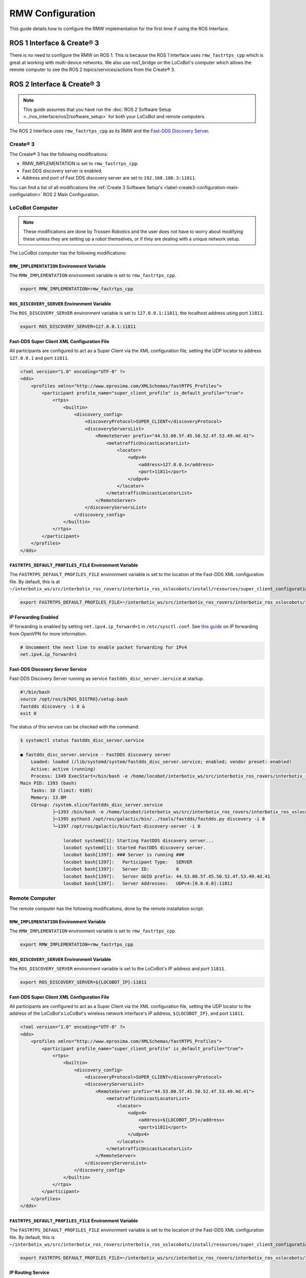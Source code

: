 =================
RMW Configuration
=================

This guide details how to configure the RMW implementation for the first time if using the ROS
Interface.

ROS 1 Interface & Create® 3
===========================

There is no need to configure the RMW on ROS 1. This is because the ROS 1 Interface uses
``rmw_fastrtps_cpp`` which is great at working with multi-device networks. We also use ros1_bridge
on the LoCoBot's computer which allows the remote computer to see the ROS 2 topics/services/actions
from the Create® 3.

ROS 2 Interface & Create® 3
===========================

.. note::

    This guide assumes that you have run the :doc:`ROS 2 Software Setup
    <../ros_interface/ros2/software_setup>` for both your LoCoBot and remote computers.

The ROS 2 Interface uses ``rmw_fastrtps_cpp`` as its RMW and the `Fast-DDS Discovery Server`_.

.. _`Fast-DDS Discovery Server`: https://docs.ros.org/en/humble/Tutorials/Advanced/Discovery-Server/Discovery-Server.html

Create® 3
---------

The Create® 3 has the following modifications:

*   RMW_IMPLEMENTATION is set to ``rmw_fastrtps_cpp``.
*   Fast DDS discovery server is enabled.
*   Address and port of Fast DDS discovery server are set to ``192.168.186.3:11811``.

You can find a list of all modifications the :ref:`Create 3 Software Setup's
<label-create3-configuration-main-configuration>` ROS 2 Main Configuration.

LoCoBot Computer
----------------

.. note::

    These modifications are done by Trossen Robotics and the user does not have to worry about
    modifying these unless they are setting up a robot themselves, or if they are dealing with a
    unique network setup.

The LoCoBot computer has the following modifications:

``RMW_IMPLEMENTATION`` Environment Variable
~~~~~~~~~~~~~~~~~~~~~~~~~~~~~~~~~~~~~~~~~~~

The ``RMW_IMPLEMENTATION`` environment variable is set to ``rmw_fastrtps_cpp``.

.. code:: bash

    export RMW_IMPLEMENTATION=rmw_fastrtps_cpp

``ROS_DISCOVERY_SERVER`` Environment Variable
~~~~~~~~~~~~~~~~~~~~~~~~~~~~~~~~~~~~~~~~~~~~~

The ``ROS_DISCOVERY_SERVER`` environment variable is set to ``127.0.0.1:11811``, the localhost
address using port ``11811``.

.. code:: bash

    export ROS_DISCOVERY_SERVER=127.0.0.1:11811

Fast-DDS Super Client XML Configuration File
~~~~~~~~~~~~~~~~~~~~~~~~~~~~~~~~~~~~~~~~~~~~

All participants are configured to act as a Super Client via the XML configuration file, setting
the UDP locator to address ``127.0.0.1`` and port ``11811``.

.. code:: xml

    <?xml version="1.0" encoding="UTF-8" ?>
    <dds>
        <profiles xmlns="http://www.eprosima.com/XMLSchemas/fastRTPS_Profiles">
            <participant profile_name="super_client_profile" is_default_profile="true">
                <rtps>
                    <builtin>
                        <discovery_config>
                            <discoveryProtocol>SUPER_CLIENT</discoveryProtocol>
                            <discoveryServersList>
                                <RemoteServer prefix="44.53.00.5f.45.50.52.4f.53.49.4d.41">
                                    <metatrafficUnicastLocatorList>
                                        <locator>
                                            <udpv4>
                                                <address>127.0.0.1</address>
                                                <port>11811</port>
                                            </udpv4>
                                        </locator>
                                    </metatrafficUnicastLocatorList>
                                </RemoteServer>
                            </discoveryServersList>
                        </discovery_config>
                    </builtin>
                </rtps>
            </participant>
        </profiles>
    </dds>

``FASTRTPS_DEFAULT_PROFILES_FILE`` Environment Variable
~~~~~~~~~~~~~~~~~~~~~~~~~~~~~~~~~~~~~~~~~~~~~~~~~~~~~~~

The ``FASTRTPS_DEFAULT_PROFILES_FILE`` environment variable is set to the location of the Fast-DDS
XML configuration file. By default, this is at
``~/interbotix_ws/src/interbotix_ros_rovers/interbotix_ros_xslocobots/install/resources/super_client_configuration_file.xml``.

.. code:: bash

    export FASTRTPS_DEFAULT_PROFILES_FILE=~/interbotix_ws/src/interbotix_ros_rovers/interbotix_ros_xslocobots/install/resources/super_client_configuration_file.xml

IP Forwarding Enabled
~~~~~~~~~~~~~~~~~~~~~

IP forwarding is enabled by setting ``net.ipv4.ip_forward=1`` in ``/etc/sysctl.conf``. See `this
guide`_ on IP forwarding from OpenVPN for more information.

.. code:: bash

    # Uncomment the next line to enable packet forwarding for IPv4
    net.ipv4.ip_forward=1

Fast-DDS Discovery Server Service
~~~~~~~~~~~~~~~~~~~~~~~~~~~~~~~~~

Fast-DDS Discovery Server running as service ``fastdds_disc_server.service`` at startup.

.. code-block:: bash

    #!/bin/bash
    source /opt/ros/${ROS_DISTRO}/setup.bash
    fastdds discovery -i 0 &
    exit 0

The status of this service can be checked with the command:

.. code-block:: bash

    $ systemctl status fastdds_disc_server.service

    ● fastdds_disc_server.service - FastDDS discovery server
        Loaded: loaded (/lib/systemd/system/fastdds_disc_server.service; enabled; vendor preset: enabled)
        Active: active (running)
        Process: 1349 ExecStart=/bin/bash -e /home/locobot/interbotix_ws/src/interbotix_ros_rovers/interbotix_ros_xslocobots/install/resources/service/fastdds_disc_server.sh (code=exited, status=0/SUCCESS)
    Main PID: 1393 (bash)
        Tasks: 10 (limit: 9105)
        Memory: 13.8M
        CGroup: /system.slice/fastdds_disc_server.service
                ├─1393 /bin/bash -e /home/locobot/interbotix_ws/src/interbotix_ros_rovers/interbotix_ros_xslocobots/install/resources/service/fastdds_disc_server.sh
                ├─1395 python3 /opt/ros/galactic/bin/../tools/fastdds/fastdds.py discovery -i 0
                └─1397 /opt/ros/galactic/bin/fast-discovery-server -i 0

                    locobot systemd[1]: Starting FastDDS discovery server...
                    locobot systemd[1]: Started FastDDS discovery server.
                    locobot bash[1397]: ### Server is running ###
                    locobot bash[1397]:   Participant Type:   SERVER
                    locobot bash[1397]:   Server ID:          0
                    locobot bash[1397]:   Server GUID prefix: 44.53.00.5f.45.50.52.4f.53.49.4d.41
                    locobot bash[1397]:   Server Addresses:   UDPv4:[0.0.0.0]:11811

.. _`this guide`: https://openvpn.net/faq/what-is-and-how-do-i-enable-ip-forwarding-on-linux/

Remote Computer
---------------

The remote computer has the following modifications, done by the remote installation script:

``RMW_IMPLEMENTATION`` Environment Variable
~~~~~~~~~~~~~~~~~~~~~~~~~~~~~~~~~~~~~~~~~~~

The ``RMW_IMPLEMENTATION`` environment variable is set to ``rmw_fastrtps_cpp``.

.. code:: bash

    export RMW_IMPLEMENTATION=rmw_fastrtps_cpp

``ROS_DISCOVERY_SERVER`` Environment Variable
~~~~~~~~~~~~~~~~~~~~~~~~~~~~~~~~~~~~~~~~~~~~~

The ``ROS_DISCOVERY_SERVER`` environment variable is set to the LoCoBot's IP address and port
``11811``.

.. code:: bash

    export ROS_DISCOVERY_SERVER=${LOCOBOT_IP}:11811

Fast-DDS Super Client XML Configuration File
~~~~~~~~~~~~~~~~~~~~~~~~~~~~~~~~~~~~~~~~~~~~

All participants are configured to act as a Super Client via the XML configuration file, setting
the UDP locator to the address of the LoCoBot's LoCoBot's wireless network interface's IP address,
``${LOCOBOT_IP}``, and port ``11811``.

.. code:: xml

    <?xml version="1.0" encoding="UTF-8" ?>
    <dds>
        <profiles xmlns="http://www.eprosima.com/XMLSchemas/fastRTPS_Profiles">
            <participant profile_name="super_client_profile" is_default_profile="true">
                <rtps>
                    <builtin>
                        <discovery_config>
                            <discoveryProtocol>SUPER_CLIENT</discoveryProtocol>
                            <discoveryServersList>
                                <RemoteServer prefix="44.53.00.5f.45.50.52.4f.53.49.4d.41">
                                    <metatrafficUnicastLocatorList>
                                        <locator>
                                            <udpv4>
                                                <address>${LOCOBOT_IP}</address>
                                                <port>11811</port>
                                            </udpv4>
                                        </locator>
                                    </metatrafficUnicastLocatorList>
                                </RemoteServer>
                            </discoveryServersList>
                        </discovery_config>
                    </builtin>
                </rtps>
            </participant>
        </profiles>
    </dds>

``FASTRTPS_DEFAULT_PROFILES_FILE`` Environment Variable
~~~~~~~~~~~~~~~~~~~~~~~~~~~~~~~~~~~~~~~~~~~~~~~~~~~~~~~

The ``FASTRTPS_DEFAULT_PROFILES_FILE`` environment variable is set to the location of the Fast-DDS
XML configuration file. By default, this is
``~/interbotix_ws/src/interbotix_ros_rovers/interbotix_ros_xslocobots/install/resources/super_client_configuration_file.xml``.

.. code:: bash

    export FASTRTPS_DEFAULT_PROFILES_FILE=~/interbotix_ws/src/interbotix_ros_rovers/interbotix_ros_xslocobots/install/resources/super_client_configuration_file.xml

IP Routing Service
~~~~~~~~~~~~~~~~~~

A route is added to IP subnet ``192.168.186.0/24`` via the LoCoBot's wireless network interface's
IP address via a service running on startup.

.. code:: bash

    ip route add 192.168.186.0/24 via ${LOCOBOT_IP}

The status of this service can be checked with the command:

.. code-block:: bash

    $ systemctl status ip_routing.service

    ● ip_routing.service - Enable LoCoBot IP routing for 192.168.186.0/24
            Loaded: loaded (/lib/systemd/system/ip_routing.service; enabled; vendor preset: enabled)
            Active: inactive (dead) since
        Process: 8940 ExecStart=/home/interbotix/interbotix_ws/src/interbotix_ros_rovers/interbotix_ros_xslocobots/install/resources/service/ip_routing.sh (code=exited, status=0/SUCCESS)
        Main PID: 8940 (code=exited, status=0/SUCCESS)

    interbotix systemd[1]: Started Enable LoCoBot IP routing for 192.168.186.0/24.
    interbotix systemd[1]: ip_routing.service: Succeeded.

The IP route can be checked with the command:

.. code-block:: bash

    $ ip route list
    192.168.186.0/24 via ${LOCOBOT_IP} dev wlp0s20f3

Here, we can see that the route has been added via the remote computer's wireless network
interface, ``wlp0s20f3``.
